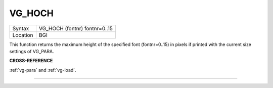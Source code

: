 ..  _vg-hoch:

VG\_HOCH
========

+----------+-------------------------------------------------------------------+
| Syntax   |  VG\_HOCH (fontnr) fontnr=0..15                                   |
+----------+-------------------------------------------------------------------+
| Location |  BGI                                                              |
+----------+-------------------------------------------------------------------+

This function returns the maximum height of the specified font
(fontnr=0..15) in pixels if printed with the current size settings of
VG\_PARA.

**CROSS-REFERENCE**

:ref:`vg-para` and
:ref:`vg-load`.

--------------


